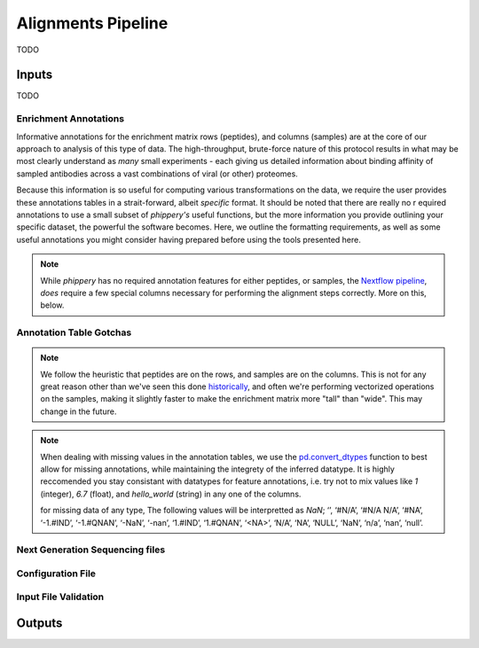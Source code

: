 
.. _sec_pipeline_intro:

===================
Alignments Pipeline
===================

TODO

.. image:: images/phip-flow-dag.png
  :width: 300
  :alt: Alternative text
  :align: center


.. _sec_pipeline_inputs:

++++++
Inputs
++++++

TODO

.. _sec_pipeline_anno:

----------------------
Enrichment Annotations
----------------------

Informative annotations for the enrichment matrix rows (peptides), 
and columns (samples) are at the core of our approach to analysis of this
type of data. The high-throughput, brute-force nature of this protocol
results in what may be most clearly understand as *many* small experiments 
- each giving us detailed information about binding affinity 
of sampled antibodies across a vast combinations of viral (or other) proteomes.

Because this information is so useful for computing various transformations on the data,
we require the user provides these annotations tables in a strait-forward, 
albeit *specific* format. It should be noted that there are really no r
equired annotations to use a small subset of `phippery's` useful functions, 
but the more information you provide outlining your specific dataset, the 
powerful the software becomes. Here, we outline the formatting requirements, 
as well as some useful annotations you might consider having prepared before 
using the tools presented here. 

.. note:: While `phippery` has no required annotation features for either peptides, 
    or samples, the `Nextflow pipeline <TODO>`_, *does* require a 
    few special columns necessary for performing the alignment steps correctly. 
    More on this, below.

------------------------
Annotation Table Gotchas
------------------------

.. note:: We follow the heuristic that peptides are on the rows, 
    and samples are on the columns.
    This is not for any great reason other than we've seen this done 
    `historically <TODO>`_,
    and often we're performing vectorized operations on the samples, making it slightly faster 
    to make the enrichment matrix more "tall" than "wide". This may change in the future.

.. note:: When dealing with missing values in the annotation tables, we use the 
    `pd.convert_dtypes <https://pandas.pydata.org/docs/reference/api/pandas.DataFrame.convert_dtypes.html>`_
    function to best allow for missing annotations, while maintaining the integrety of
    the inferred datatype. It is highly reccomended you stay consistant with datatypes for feature annotations,
    i.e. try not to mix values like `1` (integer), `6.7` (float), and `hello_world` (string) in any one of the columns.
  
    for missing data of any type, The following values will be interpretted as `NaN`; ‘’, ‘#N/A’, ‘#N/A N/A’, 
    ‘#NA’, ‘-1.#IND’, ‘-1.#QNAN’, ‘-NaN’, ‘-nan’, ‘1.#IND’, ‘1.#QNAN’, ‘<NA>’, 
    ‘N/A’, ‘NA’, ‘NULL’, ‘NaN’, ‘n/a’, ‘nan’, ‘null’.


--------------------------------
Next Generation Sequencing files
--------------------------------

------------------
Configuration File
------------------

---------------------
Input File Validation
---------------------

.. _sec_pipeline_outputs:

+++++++
Outputs
+++++++
